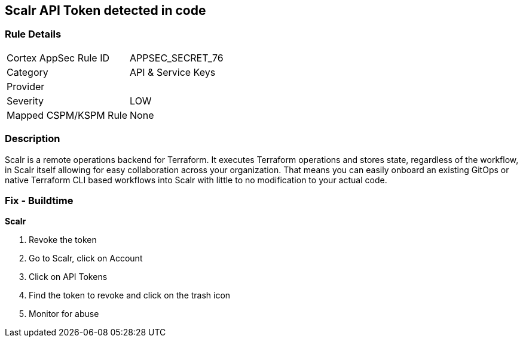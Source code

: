 == Scalr API Token detected in code


=== Rule Details

[cols="1,2"]
|===
|Cortex AppSec Rule ID |APPSEC_SECRET_76
|Category |API & Service Keys
|Provider |
|Severity |LOW
|Mapped CSPM/KSPM Rule |None
|===


=== Description 


Scalr is a remote operations backend for Terraform.
It executes Terraform operations and stores state, regardless of the workflow, in Scalr itself allowing for easy collaboration across your organization.
That means you can easily onboard an existing GitOps or native Terraform CLI based workflows into Scalr with little to no modification to your actual code.

=== Fix - Buildtime


*Scalr* 



.  Revoke the token

. Go to Scalr, click on Account

. Click on API Tokens

. Find the token to revoke and click on the trash icon

.  Monitor for abuse
